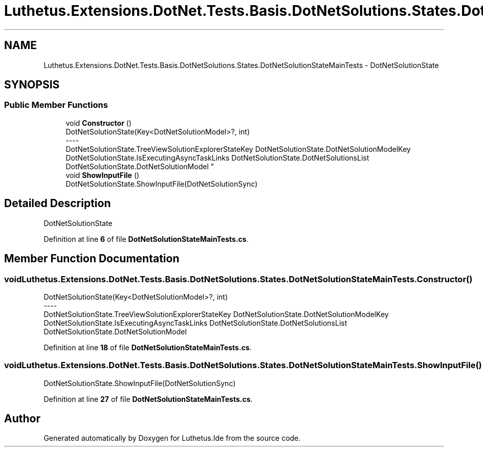 .TH "Luthetus.Extensions.DotNet.Tests.Basis.DotNetSolutions.States.DotNetSolutionStateMainTests" 3 "Version 1.0.0" "Luthetus.Ide" \" -*- nroff -*-
.ad l
.nh
.SH NAME
Luthetus.Extensions.DotNet.Tests.Basis.DotNetSolutions.States.DotNetSolutionStateMainTests \- DotNetSolutionState  

.SH SYNOPSIS
.br
.PP
.SS "Public Member Functions"

.in +1c
.ti -1c
.RI "void \fBConstructor\fP ()"
.br
.RI "DotNetSolutionState(Key<DotNetSolutionModel>?, int) 
.br
----
.br
 DotNetSolutionState\&.TreeViewSolutionExplorerStateKey DotNetSolutionState\&.DotNetSolutionModelKey DotNetSolutionState\&.IsExecutingAsyncTaskLinks DotNetSolutionState\&.DotNetSolutionsList DotNetSolutionState\&.DotNetSolutionModel "
.ti -1c
.RI "void \fBShowInputFile\fP ()"
.br
.RI "DotNetSolutionState\&.ShowInputFile(DotNetSolutionSync) "
.in -1c
.SH "Detailed Description"
.PP 
DotNetSolutionState 
.PP
Definition at line \fB6\fP of file \fBDotNetSolutionStateMainTests\&.cs\fP\&.
.SH "Member Function Documentation"
.PP 
.SS "void Luthetus\&.Extensions\&.DotNet\&.Tests\&.Basis\&.DotNetSolutions\&.States\&.DotNetSolutionStateMainTests\&.Constructor ()"

.PP
DotNetSolutionState(Key<DotNetSolutionModel>?, int) 
.br
----
.br
 DotNetSolutionState\&.TreeViewSolutionExplorerStateKey DotNetSolutionState\&.DotNetSolutionModelKey DotNetSolutionState\&.IsExecutingAsyncTaskLinks DotNetSolutionState\&.DotNetSolutionsList DotNetSolutionState\&.DotNetSolutionModel 
.PP
Definition at line \fB18\fP of file \fBDotNetSolutionStateMainTests\&.cs\fP\&.
.SS "void Luthetus\&.Extensions\&.DotNet\&.Tests\&.Basis\&.DotNetSolutions\&.States\&.DotNetSolutionStateMainTests\&.ShowInputFile ()"

.PP
DotNetSolutionState\&.ShowInputFile(DotNetSolutionSync) 
.PP
Definition at line \fB27\fP of file \fBDotNetSolutionStateMainTests\&.cs\fP\&.

.SH "Author"
.PP 
Generated automatically by Doxygen for Luthetus\&.Ide from the source code\&.
